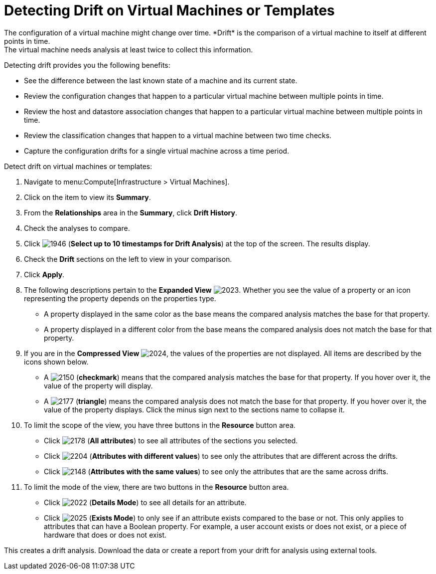 [[_viewing_drift_on_virtual_machines_or_templates]]
= Detecting Drift on Virtual Machines or Templates
The configuration of a virtual machine might change over time. *Drift* is the comparison of a virtual machine to itself at different points in time.
The virtual machine needs analysis at least twice to collect this information.
Detecting drift provides you the following benefits:

* See the difference between the last known state of a machine and its current state.
* Review the configuration changes that happen to a particular virtual machine between multiple points in time.
* Review the host and datastore association changes that happen to a particular virtual machine between multiple points in time.
* Review the classification changes that happen to a virtual machine between two time checks.
* Capture the configuration drifts for a single virtual machine across a time period.

Detect drift on virtual machines or templates:

. Navigate to menu:Compute[Infrastructure > Virtual Machines].
. Click on the item to view its *Summary*.
. From the *Relationships* area in the *Summary*, click *Drift History*.
. Check the analyses to compare.
. Click  image:1946.png[] (*Select up to 10 timestamps for Drift Analysis*) at the top of the screen.
  The results display.
. Check the *Drift* sections on the left to view in your comparison.
. Click *Apply*.
. The following descriptions pertain to the *Expanded View*				image:2023.png[].
  Whether you see the value of a property or an icon representing the property depends on the properties type.
+
* A property displayed in the same color as the base means the compared analysis matches the base for that property.
* A property displayed in a different color from the base means the compared analysis does not match the base for that property.

. If you are in the *Compressed View*				image:2024.png[], the values of the properties are not displayed.
  All items are described by the icons shown below.
+
* A  image:2150.png[] (*checkmark*) means that the compared analysis matches the base for that property.
  If you hover over it, the value of the property will display.
* A  image:2177.png[] (*triangle*) means the compared analysis does not match the base for that property.
  If you hover over it, the value of the property displays.
  Click the minus sign next to the sections name to collapse it.

. To limit the scope of the view, you have three buttons in the *Resource* button area.
+
* Click  image:2178.png[] (*All attributes*) to see all attributes of the sections you selected.
* Click  image:2204.png[] (*Attributes with different values*) to see only the attributes that are different across the drifts.
* Click  image:2148.png[] (*Attributes with the same values*) to see only the attributes that are the same across drifts.

. To limit the mode of the view, there are two buttons in the *Resource* button area.
+
* Click  image:2022.png[] (*Details Mode*) to see all details for an attribute.
* Click  image:2025.png[] (*Exists Mode*) to only see if an attribute exists compared to the base or not.
  This only applies to attributes that can have a Boolean property.
  For example, a user account exists or does not exist, or a piece of hardware that does or does not exist.


This creates a drift analysis.
Download the data or create a report from your drift for analysis using external tools.



